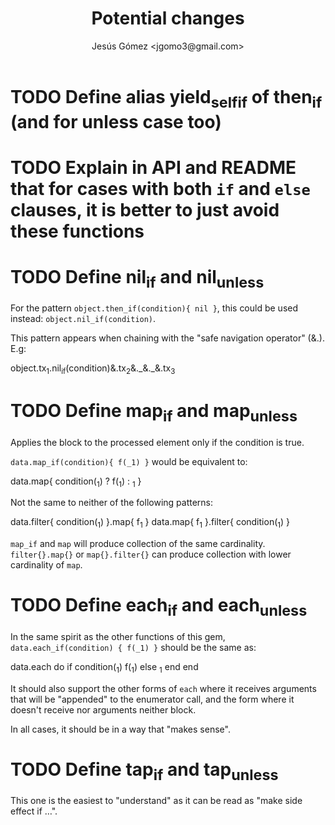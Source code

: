 #+title: Potential changes
#+author: Jesús Gómez <jgomo3@gmail.com>
* TODO Define alias yield_self_if of then_if (and for unless case too)
* TODO Explain in API and README that for cases with both ~if~ and ~else~ clauses, it is better to just avoid these functions
* TODO Define nil_if and nil_unless
For the pattern ~object.then_if(condition){ nil }~, this could be used
instead: ~object.nil_if(condition)~.

This pattern appears when chaining with the "safe navigation operator" (&.). E.g:

#+begin_ruby
object.tx_1.nil_if(condition)&.tx_2&._&._&.tx_3
#+end_ruby
* TODO Define map_if and map_unless
Applies the block to the processed element only if the condition is
true.

~data.map_if(condition){ f(_1) }~ would be equivalent to:

#+begin_ruby
data.map{ condition(_1) ? f(_1) : _1 }
#+end_ruby

Not the same to neither of the following patterns:

#+begin_ruby
data.filter{ condition(_1) }.map{ f_1 }
data.map{ f_1 }.filter{ condition(_1) }
#+end_ruby

~map_if~ and ~map~ will produce collection of the same
cardinality. ~filter{}.map{}~ or ~map{}.filter{}~ can produce
collection with lower cardinality of ~map~.

* TODO Define each_if and each_unless
In the same spirit as the other functions of this gem,
~data.each_if(condition) { f(_1) }~ should be the same as:

#+begin_ruby
data.each do
  if condition(_1)
    f(_1)
  else
    _1
  end
end
#+end_ruby

It should also support the other forms of ~each~ where it receives
arguments that will be "appended" to the enumerator call, and the form
where it doesn't receive nor arguments neither block.

In all cases, it should be in a way that "makes sense".

* TODO Define tap_if and tap_unless

This one is the easiest to "understand" as it can be read as "make
side effect if ...".

